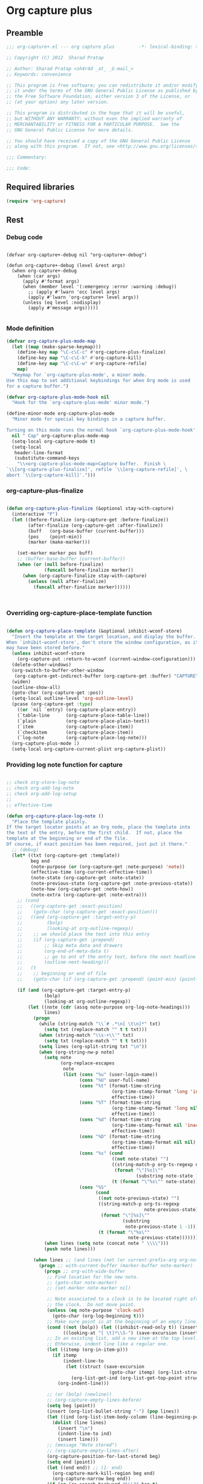 #+TITLE Org capture plus
#+PROPERTY: header-args :tangle yes :padline yes :comments both :noweb yes


* Org capture plus

** Preamble
#+BEGIN_SRC emacs-lisp :padline no :comments no :noweb no
;;; org-capture+.el --- org capture plus         -*- lexical-binding: t; -*-

;; Copyright (C) 2012  Sharad Pratap

;; Author: Sharad Pratap <sh4r4d _at_ _G-mail_>
;; Keywords: convenience

;; This program is free software; you can redistribute it and/or modify
;; it under the terms of the GNU General Public License as published by
;; the Free Software Foundation, either version 3 of the License, or
;; (at your option) any later version.

;; This program is distributed in the hope that it will be useful,
;; but WITHOUT ANY WARRANTY; without even the implied warranty of
;; MERCHANTABILITY or FITNESS FOR A PARTICULAR PURPOSE.  See the
;; GNU General Public License for more details.

;; You should have received a copy of the GNU General Public License
;; along with this program.  If not, see <http://www.gnu.org/licenses/>.

;;; Commentary:

;;; Code:

#+END_SRC

** Required libraries
#+BEGIN_SRC emacs-lisp
(require 'org-capture)
#+END_SRC

** Rest

*** Debug code
    #+begin_src elisp

      (defvar org-capture+-debug nil "org-capture+-debug")

      (defun org-capture+-debug (level &rest args)
        (when org-capture+-debug
          (when (car args)
            (apply #'format args)
            (when (member level '(:emergency :error :warning :debug))
              ;; (apply #'lwarn 'occ level args)
              (apply #'lwarn 'org-capture+ level args))
            (unless (eq level :nodisplay)
              (apply #'message args)))))

    #+end_src
*** Mode definition

    #+begin_src emacs-lisp
      (defvar org-capture-plus-mode-map
        (let ((map (make-sparse-keymap)))
          (define-key map "\C-c\C-c" #'org-capture-plus-finalize)
          (define-key map "\C-c\C-k" #'org-capture-kill)
          (define-key map "\C-c\C-w" #'org-capture-refile)
          map)
        "Keymap for `org-capture-plus-mode', a minor mode.
      Use this map to set additional keybindings for when Org mode is used
      for a capture buffer.")

      (defvar org-capture-plus-mode-hook nil
        "Hook for the `org-capture-plus-mode' minor mode.")

      (define-minor-mode org-capture-plus-mode
        "Minor mode for special key bindings in a capture buffer.

      Turning on this mode runs the normal hook `org-capture-plus-mode-hook'."
        nil " Cap" org-capture-plus-mode-map
        (setq-local org-capture-mode t)
        (setq-local
         header-line-format
         (substitute-command-keys
          "\\<org-capture-plus-mode-map>Capture buffer.  Finish \
      `\\[org-capture-plus-finalize]', refile `\\[org-capture-refile]', \
      abort `\\[org-capture-kill]'.")))
    #+end_src


*** org-capture-plus-finalize

    #+begin_src emacs-lisp

      (defun org-capture-plus-finalize (&optional stay-with-capture)
        (interactive "P")
        (let ((before-finalize (org-capture-get :before-finalize))
              (after-finalize (org-capture-get :after-finalize))
              (buff   (org-base-buffer (current-buffer)))
              (pos    (point-min))
              (marker (make-marker)))

          (set-marker marker pos buff)
          ;; (buffer-base-buffer (current-buffer))
          (when (or (null before-finalize)
                    (funcall before-finalize marker))
            (when (org-capture-finalize stay-with-capture)
              (unless (null after-finalize)
                (funcall after-finalize marker))))))



    #+end_src


*** Overriding org-capture-place-template function

 #+BEGIN_SRC emacs-lisp

 (defun org-capture-place-template (&optional inhibit-wconf-store)
   "Insert the template at the target location, and display the buffer.
 When `inhibit-wconf-store', don't store the window configuration, as it
 may have been stored before."
   (unless inhibit-wconf-store
     (org-capture-put :return-to-wconf (current-window-configuration)))
   (delete-other-windows)
   (org-switch-to-buffer-other-window
    (org-capture-get-indirect-buffer (org-capture-get :buffer) "CAPTURE"))
   (widen)
   (outline-show-all)
   (goto-char (org-capture-get :pos))
   (setq-local outline-level 'org-outline-level)
   (pcase (org-capture-get :type)
     ((or `nil `entry) (org-capture-place-entry))
     (`table-line      (org-capture-place-table-line))
     (`plain           (org-capture-place-plain-text))
     (`item            (org-capture-place-item))
     (`checkitem       (org-capture-place-item))
     (`log-note        (org-capture-place-log-note)))
   (org-capture-plus-mode 1)
   (setq-local org-capture-current-plist org-capture-plist))

 #+END_SRC

*** Providing log note function for capture

#+BEGIN_SRC emacs-lisp

  ;; check org-store-log-note
  ;; check org-add-log-note
  ;; check org-add-log-setup
  ;;
  ;; effective-time

  (defun org-capture-place-log-note ()
    "Place the template plainly.
  If the target locator points at an Org node, place the template into
  the text of the entry, before the first child.  If not, place the
  template at the beginning or end of the file.
  Of course, if exact position has been required, just put it there."
    ;; (debug)
    (let* ((txt (org-capture-get :template))
           beg end
           (note-purpose (or (org-capture-get :note-purpose) 'note))
           (effective-time (org-current-effective-time))
           (note-state (org-capture-get :note-state))
           (note-previous-state (org-capture-get :note-previous-state))
           (note-how (org-capture-get :note-how))
           (note-extra (org-capture-get :note-extra)))
      ;; (cond
      ;;   ((org-capture-get :exact-position)
      ;;    (goto-char (org-capture-get :exact-position)))
      ;;   ((and (org-capture-get :target-entry-p)
      ;;         (bolp)
      ;;         (looking-at org-outline-regexp))
      ;;    ;; we should place the text into this entry
      ;;    (if (org-capture-get :prepend)
      ;;        ;; Skip meta data and drawers
      ;;        (org-end-of-meta-data t)
      ;;        ;; go to ent of the entry text, before the next headline
      ;;        (outline-next-heading)))
      ;;   (t
      ;;    ;; beginning or end of file
      ;;    (goto-char (if (org-capture-get :prepend) (point-min) (point-max)))))

      (if (and (org-capture-get :target-entry-p)
                (bolp)
                (looking-at org-outline-regexp))
          (let ((note (cdr (assq note-purpose org-log-note-headings)))
                lines)
            (progn
              (while (string-match "\\`# .*\n[ \t\n]*" txt)
                (setq txt (replace-match "" t t txt)))
              (when (string-match "\\s-+\\'" txt)
                (setq txt (replace-match "" t t txt)))
              (setq lines (org-split-string txt "\n"))
              (when (org-string-nw-p note)
                (setq note
                      (org-replace-escapes
                       note
                       (list (cons "%u" (user-login-name))
                             (cons "%U" user-full-name)
                             (cons "%t" (format-time-string
                                         (org-time-stamp-format 'long 'inactive)
                                         effective-time))
                             (cons "%T" (format-time-string
                                         (org-time-stamp-format 'long nil)
                                         effective-time))
                             (cons "%d" (format-time-string
                                         (org-time-stamp-format nil 'inactive)
                                         effective-time))
                             (cons "%D" (format-time-string
                                         (org-time-stamp-format nil nil)
                                         effective-time))
                             (cons "%s" (cond
                                         ((not note-state) "")
                                         ((string-match-p org-ts-regexp note-state)
                                          (format "\"[%s]\""
                                                  (substring note-state 1 -1)))
                                         (t (format "\"%s\"" note-state))))
                             (cons "%S"
                                   (cond
                                    ((not note-previous-state) "")
                                    ((string-match-p org-ts-regexp
                                                     note-previous-state)
                                     (format "\"[%s]\""
                                             (substring
                                              note-previous-state 1 -1)))
                                    (t (format "\"%s\""
                                               note-previous-state)))))))
                (when lines (setq note (concat note " \\\\")))
                (push note lines)))

            (when lines ;; (and lines (not (or current-prefix-arg org-note-abort)))
              (progn ;; with-current-buffer (marker-buffer note-marker)
                (progn ;; org-with-wide-buffer
                 ;; Find location for the new note.
                 ;; (goto-char note-marker)
                 ;; (set-marker note-marker nil)

                 ;; Note associated to a clock is to be located right after
                 ;; the clock.  Do not move point.
                 (unless (eq note-purpose 'clock-out)
                   (goto-char (org-log-beginning t)))
                 ;; Make sure point is at the beginning of an empty line.
                 (cond ((not (bolp)) (let ((inhibit-read-only t)) (insert "\n")))
                       ((looking-at "[ \t]*\\S-") (save-excursion (insert "\n"))))
                 ;; In an existing list, add a new item at the top level.
                 ;; Otherwise, indent line like a regular one.
                 (let ((itemp (org-in-item-p)))
                   (if itemp
                       (indent-line-to
                        (let ((struct (save-excursion
                                        (goto-char itemp) (org-list-struct))))
                          (org-list-get-ind (org-list-get-top-point struct) struct)))
                     (org-indent-line)))

                 ;; (or (bolp) (newline))
                 ;; (org-capture-empty-lines-before)
                 (setq beg (point))
                 (insert (org-list-bullet-string "-") (pop lines))
                 (let ((ind (org-list-item-body-column (line-beginning-position))))
                   (dolist (line lines)
                     (insert "\n")
                     (indent-line-to ind)
                     (insert line)))
                 ;; (message "Note stored")
                 ;; (org-capture-empty-lines-after)
                 (org-capture-position-for-last-stored beg)
                 (setq end (point))
                 (let ((end end)) ;; (1- end)
                   (org-capture-mark-kill-region beg end)
                   (org-capture-narrow beg end))
                 (if (or (re-search-backward "%\\?" beg t)
                         (re-search-forward "%\\?" end t))
                     (replace-match ""))
                 (when nil
                   (org-back-to-heading t)
                   (org-cycle-hide-drawers 'children))
                 ;; Fix `buffer-undo-list' when `org-store-log-note' is called
                 ;; from within `org-add-log-note' because `buffer-undo-list'
                 ;; is then modified outside of `org-with-remote-undo'.
                 (when (eq this-command 'org-agenda-todo)
                   (setcdr buffer-undo-list (cddr buffer-undo-list)))))))
        (error "marker %s buffer is nil" 'marker))))
#+END_SRC

*** set target improved
#+BEGIN_SRC emacs-lisp
  (defun org-capture-set-target-location-improved (&optional target)
    "Find TARGET buffer and position.
  Store them in the capture property list."
    (let ((target-entry-p t))
      (save-excursion
        (pcase (or target (org-capture-get :target))
          (`(file ,path)
           (set-buffer (org-capture-target-buffer path))
           (org-capture-put-target-region-and-position)
           (widen)
           (setq target-entry-p nil))
          (`(id ,id)
           (pcase (org-id-find id)
             (`(,path . ,position)
              (set-buffer (org-capture-target-buffer path))
              (widen)
              (org-capture-put-target-region-and-position)
              (goto-char position))
             (_ (error "Cannot find target ID \"%s\"" id))))
          (`(file+headline ,path ,headline)
           (set-buffer (org-capture-target-buffer path))
           ;; Org expects the target file to be in Org mode, otherwise
           ;; it throws an error.  However, the default notes files
           ;; should work out of the box.  In this case, we switch it to
           ;; Org mode.
           (unless (derived-mode-p 'org-mode)
             (org-display-warning
              (format "Capture requirement: switching buffer %S to Org mode"
                      (current-buffer)))
             (org-mode))
           (org-capture-put-target-region-and-position)
           (widen)
           (goto-char (point-min))
           (if (re-search-forward (format org-complex-heading-regexp-format
                                          (regexp-quote headline))
                                  nil t)
               (beginning-of-line)
             (goto-char (point-max))
             (unless (bolp) (insert "\n"))
             (insert "* " headline "\n")
             (beginning-of-line 0)))
          (`(file+olp ,path . ,outline-path)
           (let ((m (org-find-olp (cons (org-capture-expand-file path)
                                        outline-path))))
             (set-buffer (marker-buffer m))
             (org-capture-put-target-region-and-position)
             (widen)
             (goto-char m)
             (set-marker m nil)))
          (`(file+regexp ,path ,regexp)
           (set-buffer (org-capture-target-buffer path))
           (org-capture-put-target-region-and-position)
           (widen)
           (goto-char (point-min))
           (if (not (re-search-forward regexp nil t))
               (error "No match for target regexp in file %s" path)
             (goto-char (if (org-capture-get :prepend)
                            (match-beginning 0)
                          (match-end 0)))
             (org-capture-put :exact-position (point))
             (setq target-entry-p
                   (and (derived-mode-p 'org-mode) (org-at-heading-p)))))
          (`(file+olp+datetree ,path . ,outline-path)
           (let ((m (if outline-path
                        (org-find-olp (cons (org-capture-expand-file path)
                                            outline-path))
                      (set-buffer (org-capture-target-buffer path))
                      (point-marker))))
             (set-buffer (marker-buffer m))
             (org-capture-put-target-region-and-position)
             (widen)
             (goto-char m)
             (set-marker m nil)
             (require 'org-datetree)
             (org-capture-put-target-region-and-position)
             (widen)
             ;; Make a date/week tree entry, with the current date (or
             ;; yesterday, if we are extending dates for a couple of hours)
             (funcall
              (if (eq (org-capture-get :tree-type) 'week)
                  #'org-datetree-find-iso-week-create
                #'org-datetree-find-date-create)
              (calendar-gregorian-from-absolute
               (cond
                (org-overriding-default-time
                 ;; Use the overriding default time.
                 (time-to-days org-overriding-default-time))
                ((or (org-capture-get :time-prompt)
                     (equal current-prefix-arg 1))
                 ;; Prompt for date.
                 (let ((prompt-time
                        (org-read-date nil t nil "Date for tree entry:" (current-time))))
                   (org-capture-put
                    :default-time
                    (cond ((and
                            (or (not (boundp 'org-time-was-given))
                                (not org-time-was-given))
                            (not (= (time-to-days prompt-time) (org-today))))
                           ;; Use 00:00 when no time is given for another
                           ;; date than today?
                           (apply #'encode-time
                                  (append '(0 0 0)
                                          (cl-cdddr (decode-time prompt-time)))))
                          ((string-match "\\([^ ]+\\)--?[^ ]+[ ]+\\(.*\\)"
                                         org-read-date-final-answer)
                           ;; Replace any time range by its start.
                           (apply #'encode-time
                                  (org-read-date-analyze
                                   (replace-match "\\1 \\2" nil nil
                                                  org-read-date-final-answer)
                                   prompt-time (decode-time prompt-time))))
                          (t prompt-time)))
                   (time-to-days prompt-time)))
                (t
                 ;; Current date, possibly corrected for late night
                 ;; workers.
                 (org-today))))
              ;; the following is the keep-restriction argument for
              ;; org-datetree-find-date-create
              (if outline-path 'subtree-at-point))))
          (`(file+function ,path ,function)
           (set-buffer (org-capture-target-buffer path))
           (org-capture-put-target-region-and-position)
           (widen)
           (funcall function)
           (org-capture-put :exact-position (point))
           (setq target-entry-p
                 (and
                  (derived-mode-p 'org-mode)
                  (org-at-heading-p))))
          (`(function ,fun)
           (funcall fun)
           (org-capture-put :exact-position (point))
           (setq target-entry-p
                 (and (derived-mode-p 'org-mode) (org-at-heading-p))))
          (`(clock)
           (if (and
                (markerp org-clock-hd-marker)
                (marker-buffer org-clock-hd-marker))
               (progn
                 (set-buffer (marker-buffer org-clock-hd-marker))
                 (org-capture-put-target-region-and-position)
                 (widen)
                 (goto-char org-clock-hd-marker))
             (error "No running clock that could be used as capture target")))
          (`(marker ,hd-marker)
           (let ((hd-marker
                  (cond
                   ((markerp hd-marker) hd-marker)
                   ((symbolp hd-marker) (symbol-value hd-marker))
                   (t (error "value %s is not marker" hd-marker)))))
             (message "hd-marker %s" hd-marker)
             (if (and
                  (markerp hd-marker)
                  (marker-buffer hd-marker))
                 (progn
                   (set-buffer (marker-buffer hd-marker))
                   (org-capture-put-target-region-and-position)
                   (widen)
                   (goto-char hd-marker)
                   (progn
                     (org-capture-put :exact-position (point))
                     (setq target-entry-p
                           (and
                            (derived-mode-p 'org-mode)
                            (org-at-heading-p)))))
               (error "No running clock that could be used as capture target"))))
          (target (error "Invalid capture target specification: %S" target)))

        (org-capture-put :buffer (current-buffer)
                         :pos (point)
                         :target-entry-p target-entry-p
                         :decrypted
                         (and (featurep 'org-crypt)
                              (org-at-encrypted-entry-p)
                              (save-excursion
                                (org-decrypt-entry)
                                (and
                                 (org-back-to-heading t)
                                 (point))))))))
#+END_SRC
*** new capture
#+BEGIN_SRC emacs-lisp

  (defun org-capture-plus-get-template (template)
    (cond
     ((stringp template) template)
     ((fboundp template) (funcall template))
     ((symbolp template) (symbol-value template))
     (t template)))

  ;;;###autoload
  (defun org-capture-run (type target template &rest plist)
    "Capture something.
  \\<org-capture-plus-mode-map>
  This will let you select a template from `org-capture-templates', and
  then file the newly captured information.  The text is immediately
  inserted at the target location, and an indirect buffer is shown where
  you can edit it.  Pressing `\\[org-capture-plus-finalize]' brings you back to the \
  previous
  state of Emacs, so that you can continue your work.

  When called interactively with a `\\[universal-argument]' prefix argument \
  GOTO, don't
  capture anything, just go to the file/headline where the selected
  template stores its notes.

  With a `\\[universal-argument] \\[universal-argument]' prefix argument, go to \
  the last note stored.

  When called with a `C-0' (zero) prefix, insert a template at point.

  When called with a `C-1' (one) prefix, force prompting for a date when
  a datetree entry is made.

  ELisp programs can set KEYS to a string associated with a template
  in `org-capture-templates'.  In this case, interactive selection
  will be bypassed.

  If `org-capture-use-agenda-date' is non-nil, capturing from the
  agenda will use the date at point as the default date.  Then, a
  `C-1' prefix will tell the capture process to use the HH:MM time
  of the day at point (if any) or the current HH:MM time."
    ;; (interactive "P")

    (when (and org-capture-use-agenda-date
               (eq major-mode 'org-agenda-mode))
      (setq org-overriding-default-time
            (org-get-cursor-date t ;; (equal goto 1)
                                 )))

    (let* ((orig-buf (current-buffer))
           (annotation (if (and (boundp 'org-capture-link-is-already-stored)
                                org-capture-link-is-already-stored)
                           (plist-get org-store-link-plist :annotation)
                         (ignore-errors (org-store-link nil))))
           ;; (template (or org-capture-entry (org-capture-select-template keys)))
           (template (or org-capture-entry
                         (org-capture-plus-get-template template)))
           initial)
      (setq initial (or org-capture-initial
                        (and (org-region-active-p)
                             (buffer-substring (point) (mark)))))
      (when (stringp initial)
        (remove-text-properties 0 (length initial) '(read-only t) initial))
      (when (stringp annotation)
        (remove-text-properties 0 (length annotation)
                                '(read-only t) annotation))



      ;; (org-capture-set-plist template)

      (setq org-capture-plist plist)
      (org-capture-put
       ;; :key (car entry)
       ;; :description (nth 1 entry)
       :target target)

      (let ((txt template)
            (type (or type 'entry)))
        (when (or (not txt) (and (stringp txt) (not (string-match "\\S-" txt))))
          ;; The template may be empty or omitted for special types.
          ;; Here we insert the default templates for such cases.
          (cond
           ((eq type 'item) (setq txt "- %?"))
           ((eq type 'checkitem) (setq txt "- [ ] %?"))
           ((eq type 'table-line) (setq txt "| %? |"))
           ((member type '(nil entry)) (setq txt "* %?\n  %a"))))
        (org-capture-put :template txt :type type))

      (org-capture-get-template)

      (org-capture-put :original-buffer orig-buf
                       :original-file (or (buffer-file-name orig-buf)
                                          (and (featurep 'dired)
                                               (car (rassq orig-buf
                                                           dired-buffers))))
                       :original-file-nondirectory
                       (and (buffer-file-name orig-buf)
                            (file-name-nondirectory
                             (buffer-file-name orig-buf)))
                       :annotation annotation
                       :initial initial
                       :return-to-wconf (current-window-configuration)
                       :default-time
                       (or org-overriding-default-time
                           (org-current-time)))

      (org-capture-set-target-location-improved)

      (condition-case error
          (org-capture-put :template (org-capture-fill-template))
        ((error quit)
         (if (get-buffer "*Capture*") (kill-buffer "*Capture*"))
         (error "Capture abort: %s" error)))

      (setq org-capture-clock-keep (org-capture-get :clock-keep))
      (if (and
           (not (org-capture-get :target))
           (eq 'immdediate (car (org-capture-get :target)))) ;; (equal goto 0)
          ;;insert at point
          (org-capture-insert-template-here)
        (condition-case error
            (org-capture-place-template
             (eq (car (org-capture-get :target)) 'function))
          ((error quit)
           (if (and (buffer-base-buffer (current-buffer))
                    (string-prefix-p "CAPTURE-" (buffer-name)))
               (kill-buffer (current-buffer)))
           (set-window-configuration (org-capture-get :return-to-wconf))
           (error "Capture template `%s': %s"
                  (org-capture-get :key)
                  (nth 1 error))))
        (if (and (derived-mode-p 'org-mode)
                 (org-capture-get :clock-in))
            (condition-case nil
                (progn
                  (if (org-clock-is-active)
                      (org-capture-put :interrupted-clock
                                       (copy-marker org-clock-marker)))
                  (org-clock-in)
                  (setq-local org-capture-clock-was-started t))
              (error
               "Could not start the clock in this capture buffer")))
        (if (org-capture-get :immediate-finish)
            (org-capture-plus-finalize)))))

  ;; (defalias 'org-capture-run 'org-capture-plus)

#+END_SRC
*** Application
#+BEGIN_SRC emacs-lisp

  (defun org-goto-refile (&optional refile-targets)
    "Refile goto."
    ;; mark paragraph if no region is set
    (let* ((org-refile-targets (or refile-targets org-refile-targets))
           (target (save-excursion (safe-org-refile-get-location)))
           (file (nth 1 target))
           (pos (nth 3 target)))
      (when (set-buffer (find-file-noselect file)) ;; (switch-to-buffer (find-file-noselect file) 'norecord)
        (goto-char pos))))

  (defun org-create-new-task ()
    (interactive)
    (org-capture-plus
     'entry
     '(function org-goto-refile)
     "* TODO %? %^g\n %i\n [%a]\n"
     :empty-lines 1))


  (when nil

    (org-capture-run
     'log-note
     '(clock)
     "* TODO %? %^g\n %i\n [%a]\n"
     :empty-lines 1)

    (org-capture-run
     'log-note
     '(clock)
     "Test\n"
     :unnarrowed nil
     :empty-lines 1)

    ;; https://orgmode.org/manual/Template-elements.html#Template-elements
    ;; template expansion properties
    (org-capture-run
     'log-note
     '(marker org-clock-marker)
     "Hello"
     :unnarrowed nil
     :empty-lines 1)

    (org-capture-run
     'log-note
     '(marker testmrkr)
     "Test Hello 1"
     ;; :immediate-finish t
     :empty-lines 1)

    (org-capture-run
     'entry
     '(marker testmrkr)
     "* Hello"
     ;; :immediate-finish t
     :empty-lines 1)

    (org-capture-run
     'entry
     '(clock)
     "* Hello"
     ;; :immediate-finish t
     :empty-lines 1)


    (org-capture-run
     'entry
     '(function org-goto-refile)
     "* TODO %? %^g\n %i\n [%a]\n"
     :empty-lines 1)





    (org-capture-run
     'log-note
     '(marker testmrkr)
     "Test Hello 1"
     ;; :immediate-finish t
     :empty-lines 1)


   )

  (when nil
  (let (helm-sources)
      ;; (when (marker-buffer org-clock-default-task)
      ;;   (push
      ;;    (helm-build-sync-source "Default Task"
      ;;     :candidates (list (lotus-org-marker-selection-line org-clock-default-task))
      ;;     :action (list ;; (cons "Select" 'identity)
      ;;              (cons "Clock in and track" #'identity)))
      ;;    helm-sources))

      ;; (when (marker-buffer org-clock-interrupted-task)
      ;;   (push
      ;;    (helm-build-sync-source "The task interrupted by starting the last one"
      ;;      :candidates (list (lotus-org-marker-selection-line org-clock-interrupted-task))
      ;;      :action (list ;; (cons "Select" 'identity)
      ;;               (cons "Clock in and track" #'identity)))
      ;;    helm-sources))

      (when (and
             (org-clocking-p)
             (marker-buffer org-clock-marker))
        (push
         (helm-build-sync-source "Current Clocking Task"
           :candidates (list (lotus-org-marker-selection-line org-clock-marker))
           :action (list ;; (cons "Select" 'identity)
                    (cons "Clock in and track" #'identity)))
         helm-sources))

      ;; (when org-clock-history
      ;;   (push
      ;;    (helm-build-sync-source "Recent Tasks"
      ;;      :candidates (mapcar 'sacha-org-context-clock-dyntaskpl-selection-line dyntaskpls)
      ;;      :action (list ;; (cons "Select" 'identity)
      ;;               (cons "Clock in and track" #'(lambda (dyntaskpl) (plist-get dyntaskpl ))))
      ;;    helm-sources)))

      (helm
       helm-sources)))


#+END_SRC
** Provide this file
#+BEGIN_SRC emacs-lisp
(provide 'org-capture+)
;;; org-capture+.el ends here
#+END_SRC
